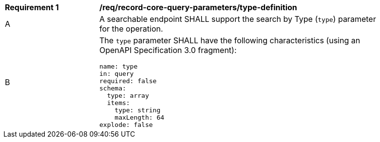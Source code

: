 [[req_record-core-query-parameters_type-definition]]
[width="90%",cols="2,6a"]
|===
^|*Requirement {counter:req-id}* |*/req/record-core-query-parameters/type-definition*
^|A |A searchable endpoint SHALL support the search by Type (`type`) parameter for the operation.
^|B |The `type` parameter SHALL have the following characteristics (using an OpenAPI Specification 3.0 fragment):

[source,YAML]
----
name: type
in: query
required: false
schema:
  type: array
  items:
    type: string
    maxLength: 64
explode: false
----
|===

